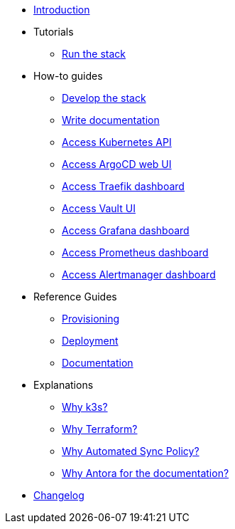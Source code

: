 * xref:index.adoc[Introduction]
* Tutorials
** xref:run.adoc[Run the stack]
* How-to guides
** xref:develop.adoc[Develop the stack]
** xref:how_to_write_doc.adoc[Write documentation]
** xref:access_kubernetes_api.adoc[Access Kubernetes API]
** xref:access_argocd_webui.adoc[Access ArgoCD web UI]
** xref:access_traefik_dashboard.adoc[Access Traefik dashboard]
** xref:access_vault_ui.adoc[Access Vault UI]
** xref:access_grafana_dashboard.adoc[Access Grafana dashboard]
** xref:access_prometheus_dashboard.adoc[Access Prometheus dashboard]
** xref:access_alertmanager_dashboard.adoc[Access Alertmanager dashboard]
* Reference Guides
** xref:provisioning.adoc[Provisioning]
** xref:deployment.adoc[Deployment]
** xref:ref_documentation.adoc[Documentation]
* Explanations
** xref:why_k3s.adoc[Why k3s?]
** xref:why_terraform.adoc[Why Terraform?]
** xref:why_automated_sync.adoc[Why Automated Sync Policy?]
** xref:why_antora.adoc[Why Antora for the documentation?]
* xref:CHANGELOG.adoc[Changelog]
